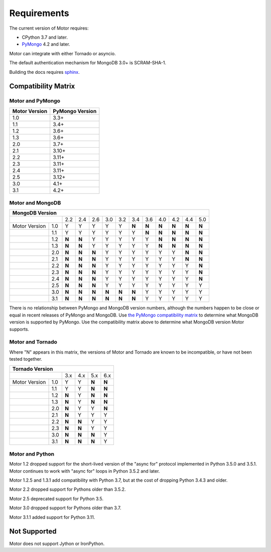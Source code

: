 Requirements
============

The current version of Motor requires:

* CPython 3.7 and later.
* PyMongo_ 4.2 and later.

Motor can integrate with either Tornado or asyncio.

The default authentication mechanism for MongoDB 3.0+ is SCRAM-SHA-1.

Building the docs requires `sphinx`_.

.. _PyMongo: https://pypi.python.org/pypi/pymongo/

.. _sphinx: https://www.sphinx-doc.org/

.. _compatibility-matrix:

Compatibility Matrix
--------------------

Motor and PyMongo
`````````````````

+-------------------+-----------------+
| Motor Version     | PyMongo Version |
+===================+=================+
| 1.0               | 3.3+            |
+-------------------+-----------------+
| 1.1               | 3.4+            |
+-------------------+-----------------+
| 1.2               | 3.6+            |
+-------------------+-----------------+
| 1.3               | 3.6+            |
+-------------------+-----------------+
| 2.0               | 3.7+            |
+-------------------+-----------------+
| 2.1               | 3.10+           |
+-------------------+-----------------+
| 2.2               | 3.11+           |
+-------------------+-----------------+
| 2.3               | 3.11+           |
+-------------------+-----------------+
| 2.4               | 3.11+           |
+-------------------+-----------------+
| 2.5               | 3.12+           |
+-------------------+-----------------+
| 3.0               | 4.1+            |
+-------------------+-----------------+
| 3.1               | 4.2+            |
+-------------------+-----------------+

Motor and MongoDB
`````````````````

+---------------------------------------------------------------------------------------+
|                                  MongoDB Version                                      |
+=====================+=====+=====+=====+=====+=====+=====+=====+=====+=====+=====+=====+
|                     | 2.2 | 2.4 | 2.6 | 3.0 | 3.2 | 3.4 | 3.6 | 4.0 | 4.2 | 4.4 | 5.0 |
+---------------+-----+-----+-----+-----+-----+-----+-----+-----+-----+-----+-----+-----+
| Motor Version | 1.0 |  Y  |  Y  |  Y  |  Y  |  Y  |**N**|**N**|**N**|**N**|**N**|**N**|
+---------------+-----+-----+-----+-----+-----+-----+-----+-----+-----+-----+-----+-----+
|               | 1.1 |  Y  |  Y  |  Y  |  Y  |  Y  |  Y  |**N**|**N**|**N**|**N**|**N**|
+---------------+-----+-----+-----+-----+-----+-----+-----+-----+-----+-----+-----+-----+
|               | 1.2 |**N**|**N**|  Y  |  Y  |  Y  |  Y  |  Y  |**N**|**N**|**N**|**N**|
+---------------+-----+-----+-----+-----+-----+-----+-----+-----+-----+-----+-----+-----+
|               | 1.3 |**N**|**N**|  Y  |  Y  |  Y  |  Y  |  Y  |**N**|**N**|**N**|**N**|
+---------------+-----+-----+-----+-----+-----+-----+-----+-----+-----+-----+-----+-----+
|               | 2.0 |**N**|**N**|**N**|  Y  |  Y  |  Y  |  Y  |  Y  |  Y  |**N**|**N**|
+---------------+-----+-----+-----+-----+-----+-----+-----+-----+-----+-----+-----+-----+
|               | 2.1 |**N**|**N**|**N**|  Y  |  Y  |  Y  |  Y  |  Y  |  Y  |**N**|**N**|
+---------------+-----+-----+-----+-----+-----+-----+-----+-----+-----+-----+-----+-----+
|               | 2.2 |**N**|**N**|**N**|  Y  |  Y  |  Y  |  Y  |  Y  |  Y  |  Y  |**N**|
+---------------+-----+-----+-----+-----+-----+-----+-----+-----+-----+-----+-----+-----+
|               | 2.3 |**N**|**N**|**N**|  Y  |  Y  |  Y  |  Y  |  Y  |  Y  |  Y  |**N**|
+---------------+-----+-----+-----+-----+-----+-----+-----+-----+-----+-----+-----+-----+
|               | 2.4 |**N**|**N**|**N**|  Y  |  Y  |  Y  |  Y  |  Y  |  Y  |  Y  |**N**|
+---------------+-----+-----+-----+-----+-----+-----+-----+-----+-----+-----+-----+-----+
|               | 2.5 |**N**|**N**|**N**|  Y  |  Y  |  Y  |  Y  |  Y  |  Y  |  Y  |  Y  |
+---------------+-----+-----+-----+-----+-----+-----+-----+-----+-----+-----+-----+-----+
|               | 3.0 |**N**|**N**|**N**|**N**|**N**|**N**|  Y  |  Y  |  Y  |  Y  |  Y  |
+---------------+-----+-----+-----+-----+-----+-----+-----+-----+-----+-----+-----+-----+
|               | 3.1 |**N**|**N**|**N**|**N**|**N**|**N**|  Y  |  Y  |  Y  |  Y  |  Y  |
+---------------+-----+-----+-----+-----+-----+-----+-----+-----+-----+-----+-----+-----+

There is no relationship between PyMongo and MongoDB version numbers, although
the numbers happen to be close or equal in recent releases of PyMongo and MongoDB.
Use `the PyMongo compatibility matrix`_ to determine what MongoDB version is
supported by PyMongo. Use the compatibility matrix above to determine what
MongoDB version Motor supports.

.. _the PyMongo compatibility matrix: https://mongodb.com/docs/drivers/pymongo#mongodb-compatibility

Motor and Tornado
`````````````````

Where "N" appears in this matrix, the versions of Motor and Tornado are
known to be incompatible, or have not been tested together.

+---------------------------------------------+
|       Tornado Version                       |
+=====================+=====+=====+=====+=====+
|                     | 3.x | 4.x | 5.x | 6.x |
+---------------+-----+-----+-----+-----+-----+
| Motor Version | 1.0 |  Y  |  Y  |**N**|**N**|
+---------------+-----+-----+-----+-----+-----+
|               | 1.1 |  Y  |  Y  |**N**|**N**|
+---------------+-----+-----+-----+-----+-----+
|               | 1.2 |**N**|  Y  |**N**|**N**|
+---------------+-----+-----+-----+-----+-----+
|               | 1.3 |**N**|  Y  |**N**|**N**|
+---------------+-----+-----+-----+-----+-----+
|               | 2.0 |**N**|  Y  |  Y  |**N**|
+---------------+-----+-----+-----+-----+-----+
|               | 2.1 |**N**|  Y  |  Y  |  Y  |
+---------------+-----+-----+-----+-----+-----+
|               | 2.2 |**N**|**N**|  Y  |  Y  |
+---------------+-----+-----+-----+-----+-----+
|               | 2.3 |**N**|**N**|  Y  |  Y  |
+---------------+-----+-----+-----+-----+-----+
|               | 3.0 |**N**|**N**|**N**|  Y  |
+---------------+-----+-----+-----+-----+-----+
|               | 3.1 |**N**|**N**|**N**|  Y  |
+---------------+-----+-----+-----+-----+-----+

Motor and Python
````````````````

Motor 1.2 dropped support for the short-lived version of
the "async for" protocol implemented in Python 3.5.0 and 3.5.1. Motor continues
to work with "async for" loops in Python 3.5.2 and later.

Motor 1.2.5 and 1.3.1 add compatibility with Python 3.7, but at the cost of
dropping Python 3.4.3 and older.

Motor 2.2 dropped support for Pythons older than 3.5.2.

Motor 2.5 deprecated support for Python 3.5.

Motor 3.0 dropped support for Pythons older than 3.7.

Motor 3.1.1 added support for Python 3.11.

+-------------------------------------------------------------------------------------+
|                   Python Version                                                    |
+=====================+=====+=====+=====+=======+=======+=====+=====+=====+=====+=====+=====+
|                     | 2.7 | 3.3 | 3.4 | 3.5.0 | 3.5.2 | 3.6 | 3.7 | 3.8 | 3.9 | 3.10| 3.11 |
+---------------+-----+-----+-----+-----+-------+-------+-----+-----+-----+-----+-----+-----+
| Motor Version | 1.0 |  Y  |  Y  |  Y  |  Y    |  Y    |  Y  |**N**|**N**|**N**|**N**|**N**|
+---------------+-----+-----+-----+-----+-------+-------+-----+-----+-----+-----+-----+-----+
|               | 1.1 |  Y  |  Y  |  Y  |  Y    |  Y    |  Y  |**N**|**N**|**N**|**N**|**N**|
+---------------+-----+-----+-----+-----+-------+-------+-----+-----+-----+-----+-----+-----+
|               | 1.2 |  Y  |**N**|  Y  |**N**  |  Y    |  Y  |  Y  |**N**|**N**|**N**|**N**|
+---------------+-----+-----+-----+-----+-------+-------+-----+-----+-----+-----+-----+-----+
|               | 1.3 |  Y  |**N**|  Y  |**N**  |  Y    |  Y  |  Y  |**N**|**N**|**N**|**N**|
+---------------+-----+-----+-----+-----+-------+-------+-----+-----+-----+-----+-----+-----+
|               | 2.0 |  Y  |**N**|  Y  |**N**  |  Y    |  Y  |  Y  |**N**|**N**|**N**|**N**|
+---------------+-----+-----+-----+-----+-------+-------+-----+-----+-----+-----+-----+-----+
|               | 2.1 |  Y  |**N**|  Y  |**N**  |  Y    |  Y  |  Y  |  Y  |**N**|**N**|**N**|
+---------------+-----+-----+-----+-----+-------+-------+-----+-----+-----+-----+-----+-----+
|               | 2.2 |**N**|**N**|**N**|**N**  |  Y    |  Y  |  Y  |  Y  |**N**|**N**|**N**|
+---------------+-----+-----+-----+-----+-------+-------+-----+-----+-----+-----+-----+-----+
|               | 2.3 |**N**|**N**|**N**|**N**  |  Y    |  Y  |  Y  |  Y  |**N**|**N**|**N**|
+---------------+-----+-----+-----+-----+-------+-------+-----+-----+-----+-----+-----+-----+
|               | 2.4 |**N**|**N**|**N**|**N**  |  Y    |  Y  |  Y  |  Y  |  Y  |**N**|**N**|
+---------------+-----+-----+-----+-----+-------+-------+-----+-----+-----+-----+-----+-----+
|               | 2.5 |**N**|**N**|**N**|**N**  |  Y    |  Y  |  Y  |  Y  |  Y  |  Y  |**N**|
+---------------+-----+-----+-----+-----+-------+-------+-----+-----+-----+-----+-----+-----+
|               | 3.0 |**N**|**N**|**N**|**N**  |**N**  |**N**|  Y  |  Y  |  Y  |  Y  |**N**|
+---------------+-----+-----+-----+-----+-------+-------+-----+-----+-----+-----+-----+-----+
|               | 3.1 |**N**|**N**|**N**|**N**  |**N**  |**N**|  Y  |  Y  |  Y  |  Y  |**Y**|
+---------------+-----+-----+-----+-----+-------+-------+-----+-----+-----+-----+-----+-----+

Not Supported
-------------

Motor does not support Jython or IronPython.
